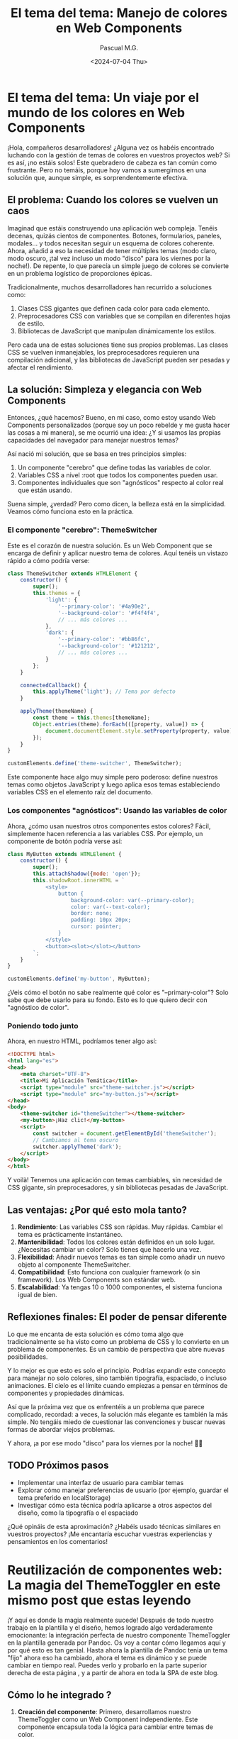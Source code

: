 #+TITLE: El tema del tema: Manejo de colores en Web Components
#+AUTHOR: Pascual M.G.
#+DATE: <2024-07-04 Thu>
#+OPTIONS: toc:nil num:nil
#+HTML_HEAD: <link rel="stylesheet" type="text/css" href="spacemacs.css">

* El tema del tema: Un viaje por el mundo de los colores en Web Components

¡Hola, compañeros desarrolladores! ¿Alguna vez os habéis encontrado luchando con la gestión de temas de colores en vuestros proyectos web? Si es así, ¡no estáis solos! Este quebradero de cabeza es tan común como frustrante. Pero no temáis, porque hoy vamos a sumergirnos en una solución que, aunque simple, es sorprendentemente efectiva.

** El problema: Cuando los colores se vuelven un caos

Imaginad que estáis construyendo una aplicación web compleja. Tenéis decenas, quizás cientos de componentes. Botones, formularios, paneles, modales... y todos necesitan seguir un esquema de colores coherente. Ahora, añadid a eso la necesidad de tener múltiples temas (modo claro, modo oscuro, ¡tal vez incluso un modo "disco" para los viernes por la noche!). De repente, lo que parecía un simple juego de colores se convierte en un problema logístico de proporciones épicas.

Tradicionalmente, muchos desarrolladores han recurrido a soluciones como:

1. Clases CSS gigantes que definen cada color para cada elemento.
2. Preprocesadores CSS con variables que se compilan en diferentes hojas de estilo.
3. Bibliotecas de JavaScript que manipulan dinámicamente los estilos.

Pero cada una de estas soluciones tiene sus propios problemas. Las clases CSS se vuelven inmanejables, los preprocesadores requieren una compilación adicional, y las bibliotecas de JavaScript pueden ser pesadas y afectar el rendimiento.

** La solución: Simpleza y elegancia con Web Components

Entonces, ¿qué hacemos? Bueno, en mi caso, como estoy usando Web Components personalizados (porque soy un poco rebelde y me gusta hacer las cosas a mi manera), se me ocurrió una idea: ¿Y si usamos las propias capacidades del navegador para manejar nuestros temas?

Así nació mi solución, que se basa en tres principios simples:

1. Un componente "cerebro" que define todas las variables de color.
2. Variables CSS a nivel :root que todos los componentes pueden usar.
3. Componentes individuales que son "agnósticos" respecto al color real que están usando.

Suena simple, ¿verdad? Pero como dicen, la belleza está en la simplicidad. Veamos cómo funciona esto en la práctica.

*** El componente "cerebro": ThemeSwitcher

Este es el corazón de nuestra solución. Es un Web Component que se encarga de definir y aplicar nuestro tema de colores. Aquí tenéis un vistazo rápido a cómo podría verse:

#+BEGIN_SRC javascript
class ThemeSwitcher extends HTMLElement {
    constructor() {
        super();
        this.themes = {
            'light': {
                '--primary-color': '#4a90e2',
                '--background-color': '#f4f4f4',
                // ... más colores ...
            },
            'dark': {
                '--primary-color': '#bb86fc',
                '--background-color': '#121212',
                // ... más colores ...
            }
        };
    }

    connectedCallback() {
        this.applyTheme('light'); // Tema por defecto
    }

    applyTheme(themeName) {
        const theme = this.themes[themeName];
        Object.entries(theme).forEach(([property, value]) => {
            document.documentElement.style.setProperty(property, value);
        });
    }
}

customElements.define('theme-switcher', ThemeSwitcher);
#+END_SRC

Este componente hace algo muy simple pero poderoso: define nuestros temas como objetos JavaScript y luego aplica esos temas estableciendo variables CSS en el elemento raíz del documento.

*** Los componentes "agnósticos": Usando las variables de color

Ahora, ¿cómo usan nuestros otros componentes estos colores? Fácil, simplemente hacen referencia a las variables CSS. Por ejemplo, un componente de botón podría verse así:

#+BEGIN_SRC javascript
class MyButton extends HTMLElement {
    constructor() {
        super();
        this.attachShadow({mode: 'open'});
        this.shadowRoot.innerHTML = `
            <style>
                button {
                    background-color: var(--primary-color);
                    color: var(--text-color);
                    border: none;
                    padding: 10px 20px;
                    cursor: pointer;
                }
            </style>
            <button><slot></slot></button>
        `;
    }
}

customElements.define('my-button', MyButton);
#+END_SRC

¿Veis cómo el botón no sabe realmente qué color es "--primary-color"? Solo sabe que debe usarlo para su fondo. Esto es lo que quiero decir con "agnóstico de color".

*** Poniendo todo junto

Ahora, en nuestro HTML, podríamos tener algo así:

#+BEGIN_SRC html
<!DOCTYPE html>
<html lang="es">
<head>
    <meta charset="UTF-8">
    <title>Mi Aplicación Temática</title>
    <script type="module" src="theme-switcher.js"></script>
    <script type="module" src="my-button.js"></script>
</head>
<body>
    <theme-switcher id="themeSwitcher"></theme-switcher>
    <my-button>¡Haz clic!</my-button>
    <script>
        const switcher = document.getElementById('themeSwitcher');
        // Cambiamos al tema oscuro
        switcher.applyTheme('dark');
    </script>
</body>
</html>
#+END_SRC

Y voilà! Tenemos una aplicación con temas cambiables, sin necesidad de CSS gigante, sin preprocesadores, y sin bibliotecas pesadas de JavaScript.

** Las ventajas: ¿Por qué esto mola tanto?

1. *Rendimiento*: Las variables CSS son rápidas. Muy rápidas. Cambiar el tema es prácticamente instantáneo.
2. *Mantenibilidad*: Todos los colores están definidos en un solo lugar. ¿Necesitas cambiar un color? Solo tienes que hacerlo una vez.
3. *Flexibilidad*: Añadir nuevos temas es tan simple como añadir un nuevo objeto al componente ThemeSwitcher.
4. *Compatibilidad*: Esto funciona con cualquier framework (o sin framework). Los Web Components son estándar web.
5. *Escalabilidad*: Ya tengas 10 o 1000 componentes, el sistema funciona igual de bien.

** Reflexiones finales: El poder de pensar diferente

Lo que me encanta de esta solución es cómo toma algo que tradicionalmente se ha visto como un problema de CSS y lo convierte en un problema de componentes. Es un cambio de perspectiva que abre nuevas posibilidades.

Y lo mejor es que esto es solo el principio. Podrías expandir este concepto para manejar no solo colores, sino también tipografía, espaciado, o incluso animaciones. El cielo es el límite cuando empiezas a pensar en términos de componentes y propiedades dinámicas.

Así que la próxima vez que os enfrentéis a un problema que parece complicado, recordad: a veces, la solución más elegante es también la más simple. No tengáis miedo de cuestionar las convenciones y buscar nuevas formas de abordar viejos problemas.

Y ahora, ¡a por ese modo "disco" para los viernes por la noche! 🕺💃

** TODO Próximos pasos
- Implementar una interfaz de usuario para cambiar temas
- Explorar cómo manejar preferencias de usuario (por ejemplo, guardar el tema preferido en localStorage)
- Investigar cómo esta técnica podría aplicarse a otros aspectos del diseño, como la tipografía o el espaciado

¿Qué opináis de esta aproximación? ¿Habéis usado técnicas similares en vuestros proyectos? ¡Me encantaría escuchar vuestras experiencias y pensamientos en los comentarios!


* Reutilización de componentes web: La magia del ThemeToggler en este mismo post que estas leyendo

¡Y aquí es donde la magia realmente sucede! Después de todo nuestro trabajo en la plantilla y el diseño, hemos logrado algo verdaderamente emocionante: la integración perfecta de nuestro componente ThemeToggler en la plantilla generada por Pandoc. Os voy a contar cómo llegamos aquí y por qué esto es tan genial.
Hasta ahora la plantilla de Pandoc tenia un tema "fijo" ahora eso ha cambiado, ahora el tema es dinámico y se puede cambiar en tiempo real.
Puedes verlo y probarlo en la parte superior derecha de esta página , y a partir de ahora en toda la SPA de este blog.

** Cómo lo he integrado ?

1. *Creación del componente*: Primero, desarrollamos nuestro ThemeToggler como un Web Component independiente. Este componente encapsula toda la lógica para cambiar entre temas de color.
    https://github.com/pascualmg/cohete/blob/main/src/ddd/Infrastructure/webserver/html/js/atomic/organism/ThemeToogler.js

2. *Diseño de la plantilla*: Luego, diseñamos nuestra plantilla HTML para Pandoc, incluyendo un espacio para nuestro ThemeToggler en el header fijo.

3. *Importación del componente*: En la plantilla, añadimos una línea para importar nuestro ThemeToggler:
   #+BEGIN_SRC html
   <script type="module" src="../../html/js/atomic/organism/ThemeToogler.js"></script>
   #+END_SRC

4. *Uso del componente*: Colocamos la etiqueta del componente en nuestra plantilla:
   #+BEGIN_SRC html
   <theme-toggler></theme-toggler>
   #+END_SRC

5. *Generación del HTML*: Finalmente, usamos Pandoc para generar nuestro HTML final:
   #+BEGIN_SRC bash
   pandoc --template=/home/passh/src/php/cohete/src/ddd/Infrastructure/webserver/html/org/template.html --toc --toc-depth=2 eltemadeltema.org -o eltemadeltema.html
   #+END_SRC

** ¿Por qué es esto tan genial?

1. *Reutilización de código*: Estamos reutilizando nuestro ThemeToggler en múltiples páginas sin tener que copiar y pegar código.

2. *Encapsulación*: Toda la lógica del cambio de tema está contenida en el componente, manteniendo nuestra plantilla limpia y fácil de mantener.

3. *Nativo y ligero*: Al usar Web Components nativos, no dependemos de frameworks pesados. Esto hace que nuestras páginas sean más rápidas y eficientes.

4. *Compatibilidad*: Los Web Components son compatibles con la mayoría de los navegadores modernos, lo que significa que nuestro ThemeToggler funcionará en casi cualquier lugar.

5. *Flexibilidad*: Podemos fácilmente actualizar o modificar el ThemeToggler sin tener que tocar el resto de nuestra plantilla o contenido.

** ¿Con que motivación?

 Mientras trabajaba en el diseño de la plantilla, me di cuenta de que quería algo que:

1. Fuera fácil de integrar en cualquier página.
2. No dependiera de un framework específico.
3. Pudiera manejar su propio estado y lógica.

Los Web Components ofrecen todas estas ventajas. Además, al ser una tecnología nativa del navegador, se alinean perfectamente con mi filosofía de mantener las cosas simples y eficientes.

La verdadera revelación vino cuando me di cuenta de que podía incluir este componente directamente en mi plantilla de Pandoc. Esto significa que cada vez que genero una nueva página de mi blog, automáticamente tiene la funcionalidad de cambio de tema, sin necesidad de código adicional.

** Conclusión

Esta integración demuestra el poder de pensar en componentes y de utilizar tecnologías web nativas. No solo hemos creado una solución elegante para el cambio de temas, sino que también hemos establecido un patrón que podemos seguir para futuros componentes.

Imaginad las posibilidades: podríamos crear componentes para comentarios, para compartir en redes sociales, para visualización de datos, y más. Todos estos podrían integrarse fácilmente en nuestra plantilla Pandoc, permitiéndonos crear páginas ricas en funcionalidades con un esfuerzo mínimo.

Este enfoque nos permite mantener la simplicidad y eficiencia de Markdown y Pandoc para el contenido, mientras aprovechamos toda la potencia de los Web Components para funcionalidades avanzadas. Es lo mejor de ambos mundos, y personalmente, estoy emocionado por explorar más esta dirección en el futuro.

¿Qué opináis? ¿Veis otras formas en las que podríamos aprovechar los Web Components en nuestro flujo de trabajo con Pandoc?
